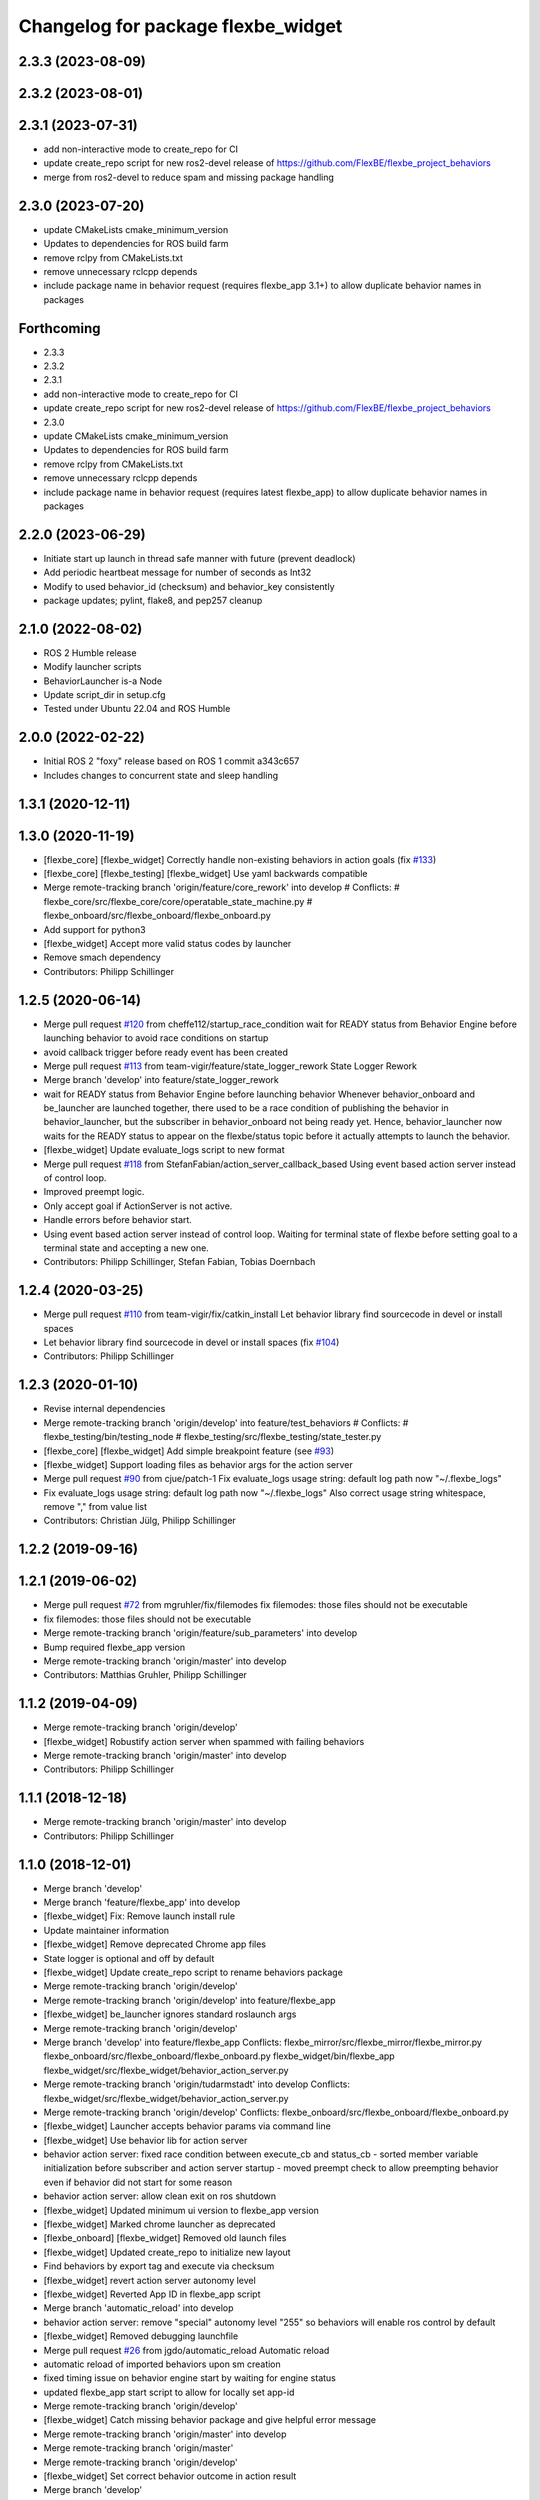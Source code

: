 ^^^^^^^^^^^^^^^^^^^^^^^^^^^^^^^^^^^
Changelog for package flexbe_widget
^^^^^^^^^^^^^^^^^^^^^^^^^^^^^^^^^^^
2.3.3 (2023-08-09)
------------------

2.3.2 (2023-08-01)
------------------

2.3.1 (2023-07-31)
------------------
* add non-interactive mode to create_repo for CI
* update create_repo script for new ros2-devel release of https://github.com/FlexBE/flexbe_project_behaviors
* merge from ros2-devel to reduce spam and missing package handling

2.3.0 (2023-07-20)
------------------
* update CMakeLists cmake_minimum_version
* Updates to dependencies for ROS build farm
* remove rclpy from CMakeLists.txt
* remove unnecessary rclcpp depends
* include package name in behavior request (requires flexbe_app 3.1+) to allow duplicate behavior names in packages

Forthcoming
-----------
* 2.3.3
* 2.3.2
* 2.3.1
* add non-interactive mode to create_repo for CI
* update create_repo script for new ros2-devel release of https://github.com/FlexBE/flexbe_project_behaviors
* 2.3.0
* update CMakeLists cmake_minimum_version
* Updates to dependencies for ROS build farm
* remove rclpy from CMakeLists.txt
* remove unnecessary rclcpp depends
* include package name in behavior request (requires latest flexbe_app) to allow duplicate behavior names in packages

2.2.0 (2023-06-29)
------------------
* Initiate start up launch in thread safe manner with future (prevent deadlock)
* Add periodic heartbeat message for number of seconds as Int32
* Modify to used behavior_id (checksum) and behavior_key consistently
* package updates; pylint, flake8, and pep257 cleanup

2.1.0 (2022-08-02)
------------------
* ROS 2 Humble release
* Modify launcher scripts
* BehaviorLauncher is-a Node
* Update script_dir in setup.cfg
* Tested under Ubuntu 22.04 and ROS Humble

2.0.0 (2022-02-22)
------------------
* Initial ROS 2 "foxy" release based on ROS 1 commit a343c657
* Includes changes to concurrent state and sleep handling

1.3.1 (2020-12-11)
------------------

1.3.0 (2020-11-19)
------------------
* [flexbe_core] [flexbe_widget] Correctly handle non-existing behaviors in action goals
  (fix `#133 <https://github.com/team-vigir/flexbe_behavior_engine/issues/133>`_)
* [flexbe_core] [flexbe_testing] [flexbe_widget] Use yaml backwards compatible
* Merge remote-tracking branch 'origin/feature/core_rework' into develop
  # Conflicts:
  #	flexbe_core/src/flexbe_core/core/operatable_state_machine.py
  #	flexbe_onboard/src/flexbe_onboard/flexbe_onboard.py
* Add support for python3
* [flexbe_widget] Accept more valid status codes by launcher
* Remove smach dependency
* Contributors: Philipp Schillinger

1.2.5 (2020-06-14)
------------------
* Merge pull request `#120 <https://github.com/team-vigir/flexbe_behavior_engine/issues/120>`_ from cheffe112/startup_race_condition
  wait for READY status from Behavior Engine before launching behavior to avoid race conditions on startup
* avoid callback trigger before ready event has been created
* Merge pull request `#113 <https://github.com/team-vigir/flexbe_behavior_engine/issues/113>`_ from team-vigir/feature/state_logger_rework
  State Logger Rework
* Merge branch 'develop' into feature/state_logger_rework
* wait for READY status from Behavior Engine before launching behavior
  Whenever behavior_onboard and be_launcher are launched together, there used to be a race condition of publishing the behavior in behavior_launcher, but the subscriber in behavior_onboard not being ready yet. Hence, behavior_launcher now waits for the READY status to appear on the flexbe/status topic before it actually attempts to launch the behavior.
* [flexbe_widget] Update evaluate_logs script to new format
* Merge pull request `#118 <https://github.com/team-vigir/flexbe_behavior_engine/issues/118>`_ from StefanFabian/action_server_callback_based
  Using event based action server instead of control loop.
* Improved preempt logic.
* Only accept goal if ActionServer is not active.
* Handle errors before behavior start.
* Using event based action server instead of control loop.
  Waiting for terminal state of flexbe before setting goal to a terminal state and accepting a new one.
* Contributors: Philipp Schillinger, Stefan Fabian, Tobias Doernbach

1.2.4 (2020-03-25)
------------------
* Merge pull request `#110 <https://github.com/team-vigir/flexbe_behavior_engine/issues/110>`_ from team-vigir/fix/catkin_install
  Let behavior library find sourcecode in devel or install spaces
* Let behavior library find sourcecode in devel or install spaces
  (fix `#104 <https://github.com/team-vigir/flexbe_behavior_engine/issues/104>`_)
* Contributors: Philipp Schillinger

1.2.3 (2020-01-10)
------------------
* Revise internal dependencies
* Merge remote-tracking branch 'origin/develop' into feature/test_behaviors
  # Conflicts:
  #	flexbe_testing/bin/testing_node
  #	flexbe_testing/src/flexbe_testing/state_tester.py
* [flexbe_core] [flexbe_widget] Add simple breakpoint feature (see `#93 <https://github.com/team-vigir/flexbe_behavior_engine/issues/93>`_)
* [flexbe_widget] Support loading files as behavior args for the action server
* Merge pull request `#90 <https://github.com/team-vigir/flexbe_behavior_engine/issues/90>`_ from cjue/patch-1
  Fix evaluate_logs usage string: default log path now "~/.flexbe_logs"
* Fix evaluate_logs usage string: default log path now "~/.flexbe_logs"
  Also correct usage string whitespace, remove "," from value list
* Contributors: Christian Jülg, Philipp Schillinger

1.2.2 (2019-09-16)
------------------

1.2.1 (2019-06-02)
------------------
* Merge pull request `#72 <https://github.com/team-vigir/flexbe_behavior_engine/issues/72>`_ from mgruhler/fix/filemodes
  fix filemodes: those files should not be executable
* fix filemodes: those files should not be executable
* Merge remote-tracking branch 'origin/feature/sub_parameters' into develop
* Bump required flexbe_app version
* Merge remote-tracking branch 'origin/master' into develop
* Contributors: Matthias Gruhler, Philipp Schillinger

1.1.2 (2019-04-09)
------------------
* Merge remote-tracking branch 'origin/develop'
* [flexbe_widget] Robustify action server when spammed with failing behaviors
* Merge remote-tracking branch 'origin/master' into develop
* Contributors: Philipp Schillinger

1.1.1 (2018-12-18)
------------------
* Merge remote-tracking branch 'origin/master' into develop
* Contributors: Philipp Schillinger

1.1.0 (2018-12-01)
------------------
* Merge branch 'develop'
* Merge branch 'feature/flexbe_app' into develop
* [flexbe_widget] Fix: Remove launch install rule
* Update maintainer information
* [flexbe_widget] Remove deprecated Chrome app files
* State logger is optional and off by default
* [flexbe_widget] Update create_repo script to rename behaviors package
* Merge remote-tracking branch 'origin/develop'
* Merge remote-tracking branch 'origin/develop' into feature/flexbe_app
* [flexbe_widget] be_launcher ignores standard roslaunch args
* Merge remote-tracking branch 'origin/develop'
* Merge branch 'develop' into feature/flexbe_app
  Conflicts:
  flexbe_mirror/src/flexbe_mirror/flexbe_mirror.py
  flexbe_onboard/src/flexbe_onboard/flexbe_onboard.py
  flexbe_widget/bin/flexbe_app
  flexbe_widget/src/flexbe_widget/behavior_action_server.py
* Merge remote-tracking branch 'origin/tudarmstadt' into develop
  Conflicts:
  flexbe_widget/src/flexbe_widget/behavior_action_server.py
* Merge remote-tracking branch 'origin/develop'
  Conflicts:
  flexbe_onboard/src/flexbe_onboard/flexbe_onboard.py
* [flexbe_widget] Launcher accepts behavior params via command line
* [flexbe_widget] Use behavior lib for action server
* behavior action server: fixed race condition between execute_cb and status_cb
  - sorted member variable initialization before subscriber and action server startup
  - moved preempt check to allow preempting behavior even if behavior did not start for some reason
* behavior action server: allow clean exit on ros shutdown
* [flexbe_widget] Updated minimum ui version to flexbe_app version
* [flexbe_widget] Marked chrome launcher as deprecated
* [flexbe_onboard] [flexbe_widget] Removed old launch files
* [flexbe_widget] Updated create_repo to initialize new layout
* Find behaviors by export tag and execute via checksum
* [flexbe_widget] revert action server autonomy level
* [flexbe_widget] Reverted App ID in flexbe_app script
* Merge branch 'automatic_reload' into develop
* behavior action server: remove "special" autonomy level "255" so behaviors will enable ros control by default
* [flexbe_widget] Removed debugging launchfile
* Merge pull request `#26 <https://github.com/team-vigir/flexbe_behavior_engine/issues/26>`_ from jgdo/automatic_reload
  Automatic reload
* automatic reload of imported behaviors upon sm creation
* fixed timing issue on behavior engine start by waiting for engine status
* updated flexbe_app start script to allow for locally set app-id
* Merge remote-tracking branch 'origin/develop'
* [flexbe_widget] Catch missing behavior package and give helpful error message
* Merge remote-tracking branch 'origin/master' into develop
* Merge remote-tracking branch 'origin/master'
* Merge remote-tracking branch 'origin/develop'
* [flexbe_widget] Set correct behavior outcome in action result
* Merge branch 'develop'
* [flexbe_widget] Print warning if new repo is not on pkg path (address `#13 <https://github.com/team-vigir/flexbe_behavior_engine/issues/13>`_)
* Merge remote-tracking branch 'origin/master' into develop
* Merge pull request `#10 <https://github.com/team-vigir/flexbe_behavior_engine/issues/10>`_ from team-vigir/cnurobotics
  Fix `#11 <https://github.com/team-vigir/flexbe_behavior_engine/issues/11>`_
* Merge pull request `#9 <https://github.com/team-vigir/flexbe_behavior_engine/issues/9>`_ from icemanx/master
  Added behavior stopping feature for behavior action server (resolve `#8 <https://github.com/team-vigir/flexbe_behavior_engine/issues/8>`_)
* Added behavior stopping feature for behavior action server.
* Merge branch 'master' into cnurobotics
* Merge remote-tracking branch 'origin/develop'
* [flexbe_widget] Only require sudo in create_repo if pkg needs to be installed (resolve `#4 <https://github.com/team-vigir/flexbe_behavior_engine/issues/4>`_)
* Merge branch 'master' into cnurobotics
* Merge remote-tracking branch 'origin/develop'
* [flexbe_widget] Use behavior prefix in clear_cache script
* modify to read and allow parameterizing default behaviors_package in launch files
* [flexbe_widget] Fix `#3 <https://github.com/team-vigir/flexbe_behavior_engine/issues/3>`_: consider correct ros distro in create_repo
* Merge remote-tracking branch 'origin/develop'
* [flexbe_widget] Fix `#2 <https://github.com/team-vigir/flexbe_behavior_engine/issues/2>`_
* Provide option to set userdata input on behavior action calls
* Merge remote-tracking branch 'origin/develop' into feature/pause_repeat
* [flexbe_widget] Fixed handling of YAML parameters
* [flexbe_widget] Check UI version against a minimum required one
* [flexbe_widget] Accept rosbridge port as launch arg
* [flexbe_widget] Notify GUI when behavior to launch is not found
* Merge remote-tracking branch 'origin/feature/multirobot'
* [FlexBE] Updated App to 0.21.4
  * Added support for namespace via param
* Merge remote-tracking branch 'origin/master' into feature/multirobot
  Conflicts:
  flexbe_core/src/flexbe_core/core/monitoring_state.py
  flexbe_core/src/flexbe_core/core/operatable_state.py
* [flexbe_widget] Correctly resolve file params of embedded behaviors
* [flexbe_widget] Behavior action server now correctly detects errors on behavior start
* [flexbe_onboard] [flexbe_widget] Improved support for yaml files
* Changed absolute topic references to relative
* [flexbe_widget] Added a simple action server for executing a behavior
* [flexbe_widget] Added references to the example states in create_repo script
* [flexbe_widget] Added a script to create a new project repo
* [flexbe_widget] Use environment variable for behaviors package in behavior launcher as well
* Removed some old and unused project files
* [flexbe_widget] Added input package to ocs launch file
* Initial commit of software
* Contributors: Bolkar Altuntas, David Conner, Dorian Scholz, DorianScholz, Mark Prediger, Philipp, Philipp Schillinger
